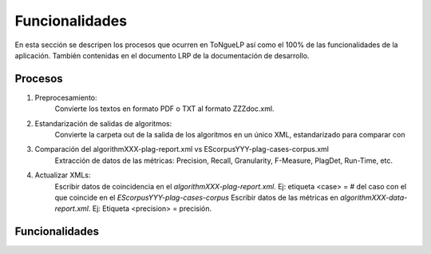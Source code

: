 .. _EScorpus_features:

Funcionalidades
*******************

En esta sección se descripen los procesos que ocurren en |EScorpus| así como el 100% de las funcionalidades de la aplicación. También contenidas en el documento LRP de la documentación de desarrollo.

Procesos
==========

1. Preprocesamiento: 
	Convierte los textos en formato PDF o TXT al formato ZZZdoc.xml.
2. Estandarización de salidas de algoritmos: 
	Convierte la carpeta out de la salida de los algoritmos en un único XML, estandarizado para comparar con 
3. Comparación del algorithmXXX-plag-report.xml vs EScorpusYYY-plag-cases-corpus.xml
	Extracción de datos de las métricas: Precision, Recall, Granularity, F-Measure, PlagDet, Run-Time, etc.
4. Actualizar XMLs:
	Escribir datos de coincidencia en el *algorithmXXX-plag-report.xml*. Ej: etiqueta <case> = # del caso con el que coincide en el *EScorpusYYY-plag-cases-corpus*
	Escribir datos de las métricas en *algorithmXXX-data-report.xml*. Ej: Etiqueta <precision> = precisión.

Funcionalidades
=================

.. |EScorpus| replace:: ToNgueLP
